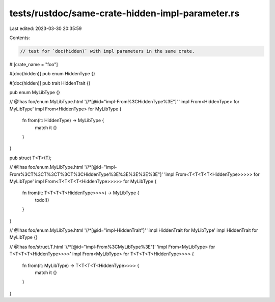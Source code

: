 tests/rustdoc/same-crate-hidden-impl-parameter.rs
=================================================

Last edited: 2023-03-30 20:35:59

Contents:

.. code-block:: rs

    // test for `doc(hidden)` with impl parameters in the same crate.
#![crate_name = "foo"]

#[doc(hidden)]
pub enum HiddenType {}

#[doc(hidden)]
pub trait HiddenTrait {}

pub enum MyLibType {}

// @!has foo/enum.MyLibType.html '//*[@id="impl-From%3CHiddenType%3E"]' 'impl From<HiddenType> for MyLibType'
impl From<HiddenType> for MyLibType {
    fn from(it: HiddenType) -> MyLibType {
        match it {}
    }
}

pub struct T<T>(T);

// @!has foo/enum.MyLibType.html '//*[@id="impl-From%3CT%3CT%3CT%3CT%3CHiddenType%3E%3E%3E%3E%3E"]' 'impl From<T<T<T<T<HiddenType>>>>> for MyLibType'
impl From<T<T<T<T<HiddenType>>>>> for MyLibType {
    fn from(it: T<T<T<T<HiddenType>>>>) -> MyLibType {
        todo!()
    }
}

// @!has foo/enum.MyLibType.html '//*[@id="impl-HiddenTrait"]' 'impl HiddenTrait for MyLibType'
impl HiddenTrait for MyLibType {}

// @!has foo/struct.T.html '//*[@id="impl-From%3CMyLibType%3E"]' 'impl From<MyLibType> for T<T<T<T<HiddenType>>>>'
impl From<MyLibType> for T<T<T<T<HiddenType>>>> {
    fn from(it: MyLibType) -> T<T<T<T<HiddenType>>>> {
        match it {}
    }
}


